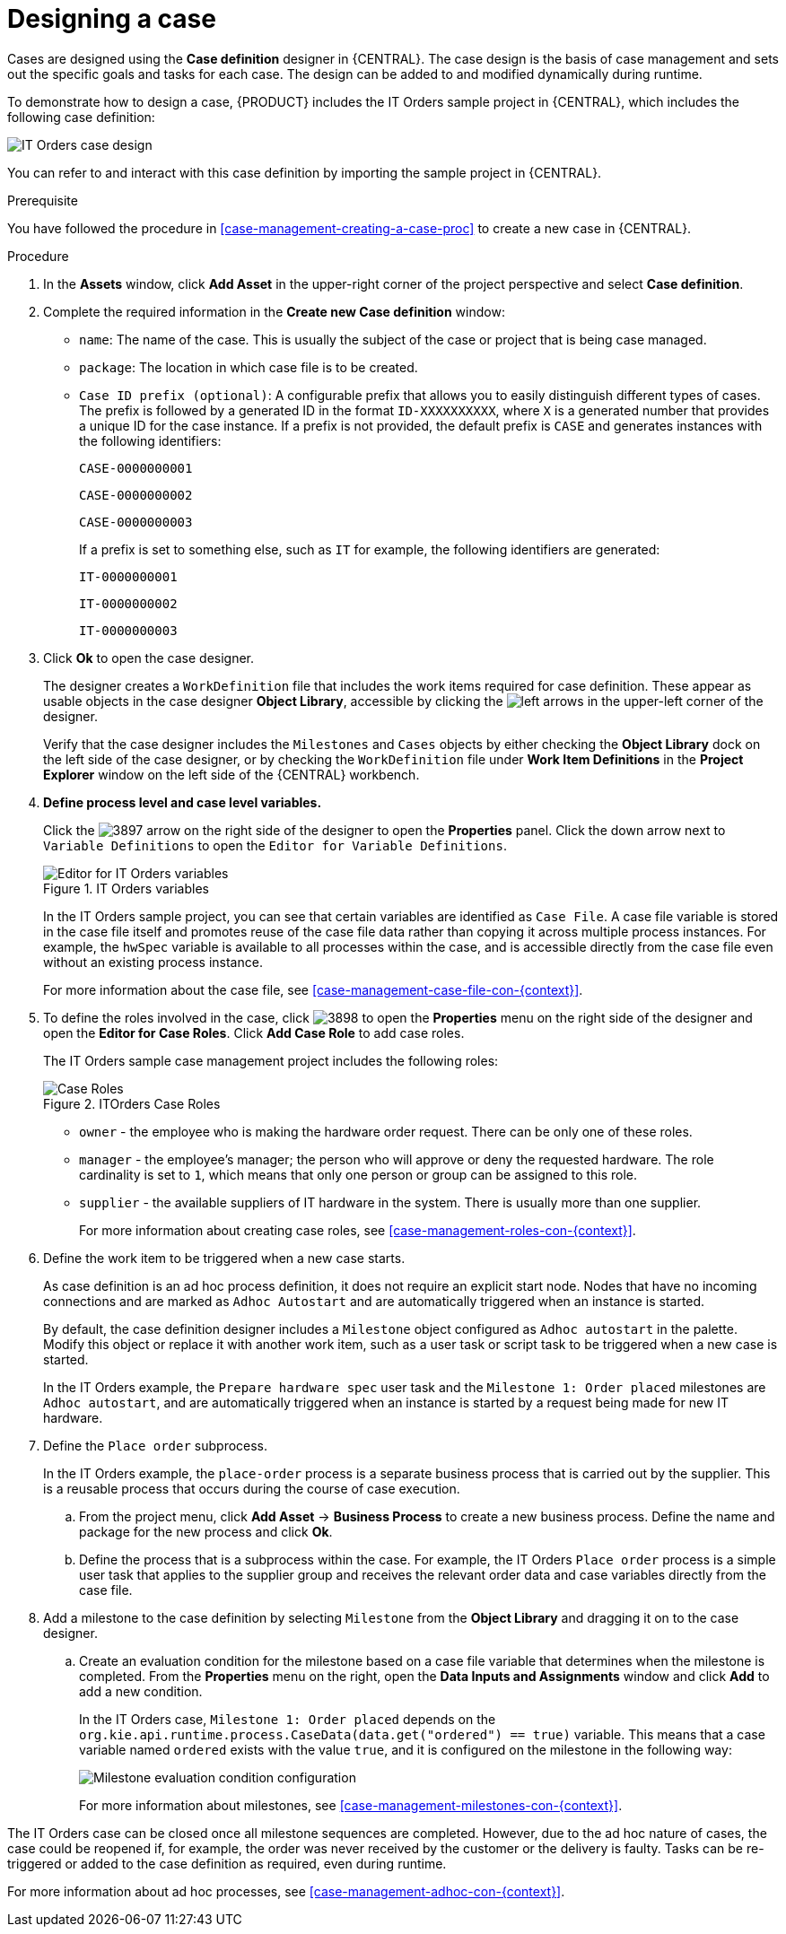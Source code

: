 [id='case-management-designing-a-case-proc']
= Designing a case

Cases are designed using the *Case definition* designer in {CENTRAL}. The case design is the basis of case management and sets out the specific goals and tasks for each case. The design can be added to and modified dynamically during runtime.

To demonstrate how to design a case, {PRODUCT} includes the IT Orders sample project in {CENTRAL}, which includes the following case definition:

image::itorders-orderhardware-process.png[IT Orders case design]

You can refer to and interact with this case definition by importing the sample project in {CENTRAL}. 

.Prerequisite 
You have followed the procedure in <<case-management-creating-a-case-proc>> to create a new case in {CENTRAL}.

.Procedure
. In the *Assets* window, click *Add Asset* in the upper-right corner of the project perspective and select *Case definition*. 

. Complete the required information in the *Create new Case definition* window:
+
* `name`: The name of the case. This is usually the subject of the case or project that is being case managed.
* `package`: The location in which case file is to be created.
* `Case ID prefix (optional)`: A configurable prefix that allows you to easily distinguish different types of cases. The prefix is followed by a generated ID in the format `ID-XXXXXXXXXX`, where `X` is a generated number that provides a unique ID for the case instance. If a prefix is not provided, the default prefix is `CASE` and generates instances with the following identifiers: 
+
`CASE-0000000001`
+
`CASE-0000000002`
+
`CASE-0000000003`
+
If a prefix is set to something else, such as `IT` for example, the following identifiers are generated:
+
`IT-0000000001`
+
`IT-0000000002`
+
`IT-0000000003`

+
. Click *Ok* to open the case designer.
+
The designer creates a `WorkDefinition` file that includes the work items required for case definition. These appear as usable objects in the case designer *Object Library*, accessible by clicking the image:3897.png[left arrows] in the upper-left corner of the designer.
+ 
Verify that the case designer includes the `Milestones` and `Cases` objects by either checking the *Object Library* dock on the left side of the case designer, or by checking the `WorkDefinition` file under *Work Item Definitions* in the *Project Explorer* window on the left side of the {CENTRAL} workbench.
. *Define process level and case level variables.* 
+
Click the image:3897.png[] arrow on the right side of the designer to open the *Properties* panel. Click the down arrow next to `Variable Definitions` to open the `Editor for Variable Definitions`.
+
.IT Orders variables
image::case-variables.png[Editor for IT Orders variables]
+
In the IT Orders sample project, you can see that certain variables are identified as `Case File`. A case file variable is stored in the case file itself and promotes reuse of the case file data rather than copying it across multiple process instances. For example, the `hwSpec` variable is available to all processes within the case, and is accessible directly from the case file even without an existing process instance. 
+
For more information about the case file, see <<case-management-case-file-con-{context}>>.

. To define the roles involved in the case, click image:3898.png[] to open the *Properties* menu on the right side of the designer and open the *Editor for Case Roles*. Click *Add Case Role* to add case roles.  
+
The IT Orders sample case management project includes the following roles:
+

.ITOrders Case Roles
image::case_roles.png[Case Roles]

+
* `owner` - the employee who is making the hardware order request. There can be only one of these roles.
* `manager` - the employee's manager; the person who will approve or deny the requested hardware. The role cardinality is set to `1`, which means that only one person or group can be assigned to this role.
* `supplier` - the available suppliers of IT hardware in the system. There is usually more than one supplier.
+
For more information about creating case roles, see <<case-management-roles-con-{context}>>.

. Define the work item to be triggered when a new case starts.
+
As case definition is an ad hoc process definition, it does not require an explicit start node. Nodes that have no incoming connections and are marked as `Adhoc Autostart` and are automatically triggered when an instance is started.
+
By default, the case definition designer includes a `Milestone` object configured as `Adhoc autostart` in the palette. Modify this object or replace it with another work item, such as a user task or script task to be triggered when a new case is started.
+
In the IT Orders example, the `Prepare hardware spec` user task and the `Milestone 1: Order placed` milestones are `Adhoc autostart`, and are automatically triggered when an instance is started by a request being made for new IT hardware.

. Define the `Place order` subprocess.
+
In the IT Orders example, the `place-order` process is a separate business process that is carried out by the supplier. This is a reusable process that occurs during the course of case execution. 
+
.. From the project menu, click *Add Asset* -> *Business Process* to create a new business process. Define the name and package for the new process and click *Ok*. 
.. Define the process that is a subprocess within the case. For example, the IT Orders `Place order` process is a simple user task that applies to the supplier group and receives the relevant order data and case variables directly from the case file.

. Add a milestone to the case definition by selecting `Milestone` from the *Object Library* and dragging it on to the case designer. 
.. Create an evaluation condition for the milestone based on a case file variable that determines when the milestone is completed. From the *Properties* menu on the right, open the *Data Inputs and Assignments* window and click *Add* to add a new condition.
+
In the IT Orders case, `Milestone 1: Order placed` depends on the `org.kie.api.runtime.process.CaseData(data.get("ordered") == true)` variable. This means that a case variable named `ordered` exists with the value `true`, and it is configured on the milestone in the following way:
+
image::milestone-evaluation-condition.png[Milestone evaluation condition configuration]
+
For more information about milestones, see <<case-management-milestones-con-{context}>>.

The IT Orders case can be closed once all milestone sequences are completed. However, due to the ad hoc nature of cases, the case could be reopened if, for example, the order was never received by the customer or the delivery is faulty. Tasks can be re-triggered or added to the case definition as required, even during runtime.

For more information about ad hoc processes, see <<case-management-adhoc-con-{context}>>.